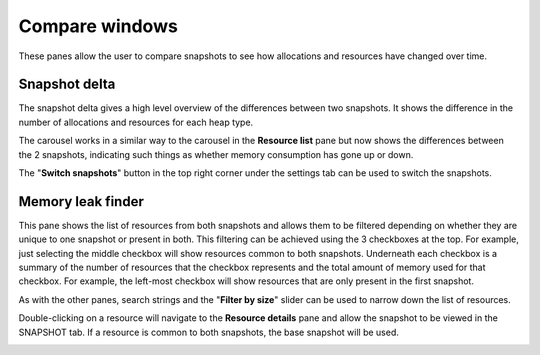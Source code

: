 Compare windows
===============

These panes allow the user to compare snapshots to see how allocations and
resources have changed over time.

Snapshot delta
--------------

The snapshot delta gives a high level overview of the differences between two
snapshots. It shows the difference in the number of allocations and resources
for each heap type.

The carousel works in a similar way to the carousel in the **Resource list** pane
but now shows the differences between the 2 snapshots, indicating such things as
whether memory consumption has gone up or down.

The "**Switch snapshots**" button in the top right corner under the settings
tab can be used to switch the snapshots.

.. image:: media/compare/snapshot_delta_1.png

Memory leak finder
------------------

This pane shows the list of resources from both snapshots and allows them to be
filtered depending on whether they are unique to one snapshot or present in
both. This filtering can be achieved using the 3 checkboxes at the top. For example,
just selecting the middle checkbox will show resources common to both snapshots.
Underneath each checkbox is a summary of the number of resources that the checkbox
represents and the total amount of memory used for that checkbox. For example, the
left-most checkbox will show resources that are only present in the first snapshot.

As with the other panes, search strings and the "**Filter by size**" slider can be
used to narrow down the list of resources.

Double-clicking on a resource will navigate to the **Resource details** pane and
allow the snapshot to be viewed in the SNAPSHOT tab. If a resource is common to
both snapshots, the base snapshot will be used.

.. image:: media/compare/memory_leak_finder_1.png


